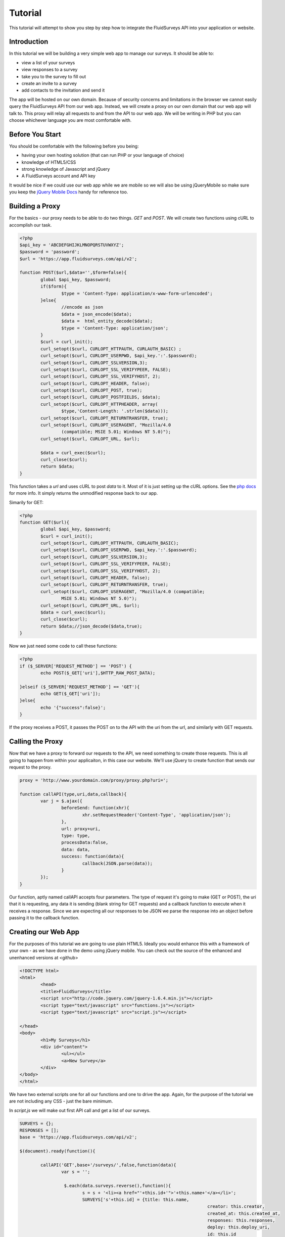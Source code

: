 Tutorial
========
This tutorial will attempt to show you step by step how to integrate the FluidSurveys API into your application or website.

Introduction
````````````

In this tutorial we will be building a very simple web app to manage our surveys.  It should be able to:

* view a list of your surveys
* view responses to a survey
* take you to the survey to fill out
* create an invite to a survey
* add contacts to the invitation and send it

The app will be hosted on our own domain.  Because of security concerns and limitations in the browser we cannot easily query the FluidSurveys API from our web app.  Instead, we will create a proxy on our own domain that our web app will talk to.  This proxy will relay all requests to and from the API to our web app.  We will be writing in PHP but you can choose whichever language you are most comfortable with.

Before You Start
````````````````

You should be comfortable with the following before you being:

* having your own hosting solution (that can run PHP or your language of choice)
* knowledge of HTML5/CSS
* strong knowledge of Javascript and jQuery
* A FluidSurveys account and API key

It would be nice if we could use our web app while we are mobile so we will also be using jQueryMobile so make sure you keep the `jQuery Mobile Docs <http://jquerymobile.com/demos/1.0.1/>`_ handy for reference too.

Building a Proxy
````````````````

For the basics - our proxy needs to be able to do two things.  `GET` and `POST`.  We will create two functions using cURL to accomplish our task.

.. code-block:: php

	<?php
	$api_key = 'ABCDEFGHIJKLMNOPQRSTUVWXYZ';
	$password = 'password';
	$url = 'https://app.fluidsurveys.com/api/v2';

	function POST($url,$data='',$form=false){
		global $api_key, $password;
		if($form){
			$type = 'Content-Type: application/x-www-form-urlencoded';
		}else{	
			//encode as json
			$data = json_encode($data);
			$data =  html_entity_decode($data);
			$type = 'Content-Type: application/json';
		}
		$curl = curl_init();
		curl_setopt($curl, CURLOPT_HTTPAUTH, CURLAUTH_BASIC) ; 
		curl_setopt($curl, CURLOPT_USERPWD, $api_key.':'.$password); 
		curl_setopt($curl, CURLOPT_SSLVERSION,3); 
		curl_setopt($curl, CURLOPT_SSL_VERIFYPEER, FALSE); 
		curl_setopt($curl, CURLOPT_SSL_VERIFYHOST, 2); 
		curl_setopt($curl, CURLOPT_HEADER, false); 
		curl_setopt($curl, CURLOPT_POST, true); 
		curl_setopt($curl, CURLOPT_POSTFIELDS, $data); 
		curl_setopt($curl, CURLOPT_HTTPHEADER, array(
			$type,'Content-Length: '.strlen($data)));
		curl_setopt($curl, CURLOPT_RETURNTRANSFER, true); 
		curl_setopt($curl, CURLOPT_USERAGENT, "Mozilla/4.0 
			(compatible; MSIE 5.01; Windows NT 5.0)"); 
		curl_setopt($curl, CURLOPT_URL, $url); 

		$data = curl_exec($curl); 
		curl_close($curl); 
		return $data;
	}



This function takes a *url* and uses cURL to post *data* to it.  Most of it is just setting up the cURL options.  See the `php docs <http://php.net/manual/en/book.curl.php>`_ for more info.  It simply returns the unmodified response back to our app.

Simarily for GET:

.. code-block:: php

	<?php
	function GET($url){
		global $api_key, $password;
		$curl = curl_init(); 
		curl_setopt($curl, CURLOPT_HTTPAUTH, CURLAUTH_BASIC); 
		curl_setopt($curl, CURLOPT_USERPWD, $api_key.':'.$password); 
		curl_setopt($curl, CURLOPT_SSLVERSION,3); 
		curl_setopt($curl, CURLOPT_SSL_VERIFYPEER, FALSE); 
		curl_setopt($curl, CURLOPT_SSL_VERIFYHOST, 2); 
		curl_setopt($curl, CURLOPT_HEADER, false); 
		curl_setopt($curl, CURLOPT_RETURNTRANSFER, true); 
		curl_setopt($curl, CURLOPT_USERAGENT, "Mozilla/4.0 (compatible;
		 	MSIE 5.01; Windows NT 5.0)"); 
		curl_setopt($curl, CURLOPT_URL, $url); 
		$data = curl_exec($curl);
		curl_close($curl); 
		return $data;//json_decode($data,true);
	}

Now we just need some code to call these functions:

.. code-block:: php

	<?php
	if ($_SERVER['REQUEST_METHOD'] == 'POST') {
		echo POST($_GET['uri'],$HTTP_RAW_POST_DATA);
		
	}elseif ($_SERVER['REQUEST_METHOD'] == 'GET'){
		echo GET($_GET['uri']);
	}else{
		echo '{"success":false}';
	}

If the proxy receives a POST, it passes the POST on to the API with the uri from the url, and similarly with GET requests.

Calling the Proxy
`````````````````

Now that we have a proxy to forward our requests to the API, we need something to create those requests.  This is all going to happen from within your applicaiton, in this case our website.  We'll use jQuery to create function that sends our request to the proxy.

.. code-block:: javascript

	proxy = 'http://www.yourdomain.com/proxy/proxy.php?uri=';
	
	function callAPI(type,uri,data,callback){
		var j = $.ajax({
			beforeSend: function(xhr){
				xhr.setRequestHeader('Content-Type', 'application/json');	
			},
			url: proxy+uri,
			type: type,
			processData:false,
			data: data,
			success: function(data){
				callback(JSON.parse(data));
			}
		});		
	}

Our function, aptly named callAPI accepts four parameters.  The type of request it's going to make (GET or POST), the uri that it is requesting, any data it is sending (blank string for GET requests) and a callback function to execute when it receives a response.  Since we are expecting all our responses to be JSON we parse the response into an object before passing it to the callback function.

Creating our Web App
````````````````````
For the purposes of this tutorial we are going to use plain HTML5.  Ideally you would enhance this with a framework of your own - as we have done in the demo using jQuery mobile.  You can check out the source of the enhanced and unenhanced versions at <github>

.. code-block:: html

	<!DOCTYPE html> 
	<html> 
		<head> 
		<title>FluidSurveys</title> 
		<script src="http://code.jquery.com/jquery-1.6.4.min.js"></script>
		<script type="text/javascript" src="functions.js"></script>
		<script type="text/javascript" src="script.js"></script>

	</head>
	<body>
		<h1>My Surveys</h1>
		<div id="content">		
			<ul></ul>
			<a>New Survey</a>
		</div>
	</body>	
	</html>

We have two external scripts one for all our functions and one to drive the app.  Again, for the purpose of the tutorial we are not including any CSS - just the bare minimum.

In *script.js* we will make out first API call and get a list of our surveys.

.. code-block:: javascript

	SURVEYS = {};
	RESPONSES = [];
	base = 'https://app.fluidsurveys.com/api/v2';

	$(document).ready(function(){

		callAPI('GET',base+'/surveys/',false,function(data){
			var s = '';

			 $.each(data.surveys.reverse(),function(){
			 	s = s + '<li><a href="'+this.id+'">'+this.name+'</a></li>';
			 	SURVEYS['s'+this.id] = {title: this.name,
			 							creator: this.creator,
			 							created_at: this.created_at,
			 							responses: this.responses,
			 							deploy: this.deploy_uri,
			 							id: this.id
			 							};
			});		
			$('#content ul').delegate('a','click',function(){
						showSurvey(this.hash);
					});
			$('#content ul').append(s);
		});
	}); //end of document ready.

Our first call to the API gets a list of all our surveys.  We loop through the surveys we get back (stored in *data.surveys*) and save them in a list *SURVEYS* for later use.  We then populate the HTML list with the name of each survey.  We also delegate each link in the list to the showSurvey function.

Show Survey
```````````
We use the id of the survey as the *href* attibute in our list of surveys.  When the user clicks a link we know which survey to load.

.. code-block:: javascript

	function showSurvey( url ){
		var surveyID = url.substring(1),
			survey = SURVEYS[ 's'+surveyID ];
	
		if ( survey ) {
			markup = "<h3>Created by "+survey.creator+" on "+survey.created_at+".</h3><a href='' id=\"responses\">View "
				+survey.responses+" Responses</a><br /><a href=\""+survey.deploy+"\">Take the Survey</a>";
				
			callAPI('GET',base+'/surveys/'+survey.id+'/responses/',function(data){
				//add each of the responses to the responses list.
				RESPONSES = [];
				$.each(data.responses,function(i,response){
					re = [];
					$.each(response,function(key,value){
						if(key.lastIndexOf('_', 0) === 0){
							//this is a property of the response, ignore for now.
						}else{
							re.push({id:key,
									'value':value
									});
						}						
					});
					RESPONSES.push(re);
				});
			});//end callAPI
		
			$('h1').html(survey.title);
			$('#content').html(markup).delegate('#responses','click',function(){
						showResponses();
			}
	
		}
	}
	
*showSurvey* takes the survey id from the hash and populates the screen with the survey info.  It also calls the API and fetches the responses to this survey.  This is so that when the user clicks view responses they are preloaded and there is no noticeable delay to the user.  This is delegated to the showResponses function when the user clicks on the responses link.

Showing Responses
``````````````
Similar to showing a survey, *showResponses* takes the data we stored from our API call and displays it on the screen.

.. code-block:: javascript

	function showResponses()
	{
		if ( RESPONSES ) {
			var markup = "",
				numItems = RESPONSES.length;
		
			// Generate a list item for each item in the survey
			// and add it to our markup.
			for ( var i = 0; i < numItems; i++ ) {
			 	markup += "<ul>";
			 	var questions = RESPONSES[i].length;
			 	for (var j = 0; j < questions; j++){
			 		markup += "<li>" + RESPONSES[i][j].id + " : "+RESPONSES[i][j].value+"</li>";
			 	}
			 	markup += "</ul>"
			 }
		 
			 markup += "<a href=\"./\">Home</a>";
			$( "h1" ).html( 'Responses' );
			$("#content").html(markup);
		}
	}
	
